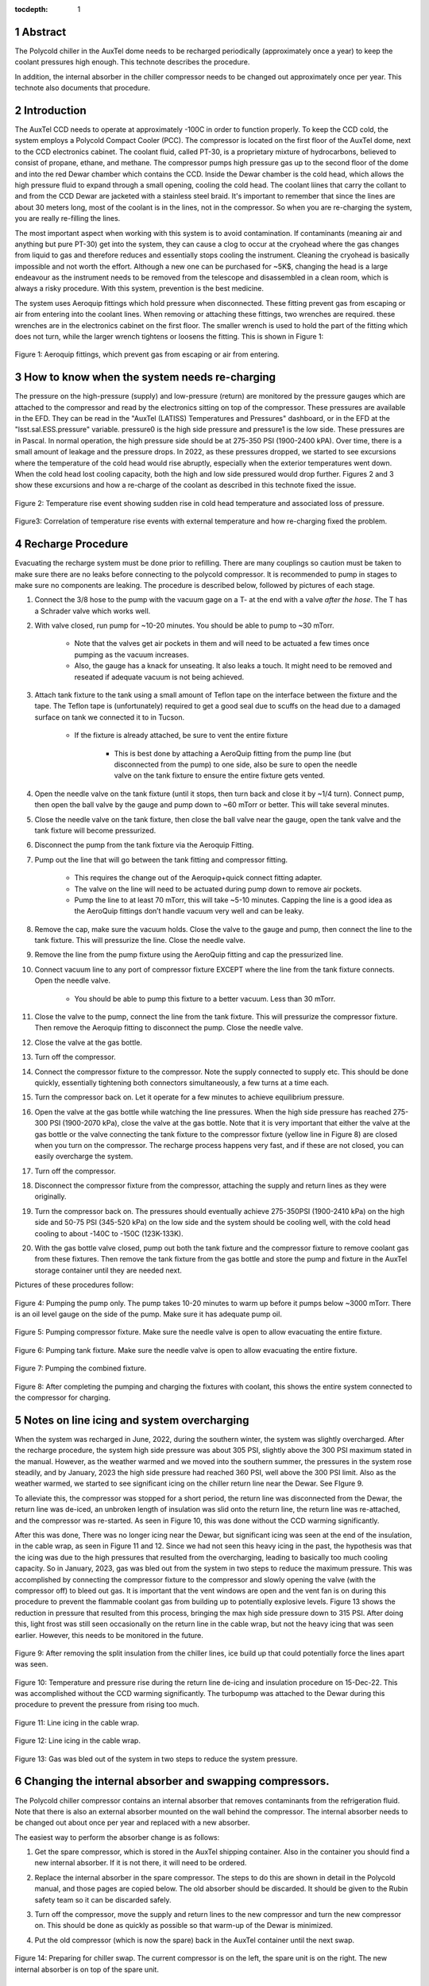 :tocdepth: 1

.. sectnum::

.. Metadata such as the title, authors, and description are set in metadata.yaml



Abstract
===========================================================

The Polycold chiller in the AuxTel dome needs to be recharged periodically (approximately once a year) to keep the coolant pressures high enough.  This technote describes the procedure.

In addition, the internal absorber in the chiller compressor needs to be changed out approximately once per year.  This technote also documents that procedure.

Introduction
===========================================================

The AuxTel CCD needs to operate at approximately -100C in order to function properly.  To keep the CCD cold, the system employs a Polycold Compact Cooler (PCC).  The compressor is located on the first floor of the AuxTel dome, next to the CCD electronics cabinet.  The coolant fluid, called PT-30, is a proprietary mixture of hydrocarbons, believed to consist of propane, ethane, and methane. The compressor pumps high pressure gas up to the second floor of the dome and into the red Dewar chamber which contains the CCD.  Inside the Dewar chamber is the cold head, which allows the high pressure fluid to expand through a small opening, cooling the cold head.  The coolant liines that carry the collant to and from the CCD Dewar are jacketed with a stainless steel braid.  It's important to remember that since the lines are about 30 meters long, most of the coolant is in the lines, not in the compressor.  So when you are re-charging the system, you are really re-filling the lines.

The most important aspect when working with this system is to avoid contamination. If contaminants (meaning air and anything but pure PT-30) get into the system, they can cause a clog to occur at the cryohead where the gas changes from liquid to gas and therefore reduces and essentially stops cooling the instrument. Cleaning the cryohead is basically impossible and not worth the effort. Although a new one can be purchased for ~5K$, changing the head is a large endeavour as the instrument needs to be removed from the telescope and disassembled in a clean room, which is always a risky procedure. With this system, prevention is the best medicine.

The system uses Aeroquip fittings which hold pressure when disconnected.  These fitting prevent gas from escaping or air from entering into the coolant lines.  When removing or attaching these fittings, two wrenches are required.  these wrenches are in the electronics cabinet on the first floor.  The smaller wrench is used to hold the part of the fitting which does not turn, while the larger wrench tightens or loosens the fitting.  This is shown in Figure 1:

.. figure:: /_static/Aeroquip.png

Figure 1: Aeroquip fittings, which prevent gas from escaping or air from entering.


How to know when the system needs re-charging
===========================================================

The pressure on the high-pressure (supply) and low-pressure (return) are monitored by the pressure gauges which are attached to the compressor and read by the electronics sitting on top of the compressor.  These pressures are available in the EFD.  They can be read in the "AuxTel (LATISS) Temperatures and Pressures" dashboard, or in the EFD at the "lsst.sal.ESS.pressure" variable.  pressure0 is the high side pressure and pressure1 is the low side.  These pressures are in Pascal.  In normal operation, the high pressure side should be at 275-350 PSI (1900-2400 kPA).  Over time, there is a small amount of leakage and the pressure drops. In 2022, as these pressures dropped, we started to see excursions where the temperature of the cold head would rise abruptly, especially when the exterior temperatures went down.   When the cold head lost cooling capacity, both the high and low side pressured would drop further.  Figures 2 and 3 show these excursions and how a re-charge of the coolant as described in this technote fixed the issue.

.. figure:: /_static/Temp_Rise_Event_16Jun22.png

Figure 2: Temperature rise event showing sudden rise in cold head temperature and associated loss of pressure.

.. figure:: /_static/AuxTel_CryoHead_Excursion_28Jun22.png

Figure3: Correlation of temperature rise events with external temperature and how re-charging fixed the problem.

Recharge Procedure
===========================================================

Evacuating the recharge system must be done prior to refilling. There are many couplings so caution must be taken to make sure there are no leaks before connecting to the polycold compressor.
It is recommended to pump in stages to make sure no components are leaking.  The procedure is described below, followed by pictures of each stage. 

#. Connect the 3/8 hose to the pump with the vacuum gage on a T- at the end with a valve *after the hose*. The T has a Schrader valve which works well. 

#. With valve closed, run pump for ~10-20 minutes. You should be able to pump to ~30 mTorr.

     * Note that the valves get air pockets in them and will need to be actuated a few times once pumping as the vacuum increases.

     * Also, the gauge has a knack for unseating. It also leaks a touch. It might need to be removed and reseated if adequate vacuum is not being achieved.

#. Attach tank fixture to the tank using a small amount of Teflon tape on the interface between the fixture and the tape. The Teflon tape is (unfortunately) required to get a good seal due to scuffs on the head due to a damaged surface on tank we connected it to in Tucson.
   
     * If the fixture is already attached, be sure to vent the entire fixture
	
          * This is best done by attaching a AeroQuip fitting from the pump line (but disconnected from the pump) to one side, also be sure to open the needle valve on the tank fixture to ensure the entire fixture gets vented.
	     
#. Open the needle valve on the tank fixture (until it stops, then turn back and close it by ~1/4 turn). Connect pump, then open the ball valve by the gauge and pump down to ~60 mTorr or better. This will take several minutes.

#. Close the needle valve on the tank fixture, then close the ball valve near the gauge, open the tank valve and the tank fixture will become pressurized.
   
#. Disconnect the pump from the tank fixture via the Aeroquip Fitting.
   
#. Pump out the line that will go between the tank fitting and compressor fitting.
   
     * This requires the change out of the Aeroquip+quick connect fitting adapter.

     * The valve on the line will need to be actuated during pump down to remove air pockets.
	
     * Pump the line to at least 70 mTorr, this will take ~5-10 minutes. Capping the line is a good idea as the AeroQuip fittings don’t handle vacuum very well and can be leaky.
	
#. Remove the cap, make sure the vacuum holds. Close the valve to the gauge and pump, then connect the line to the tank fixture. This will pressurize the line.  Close the needle valve.

#. Remove the line from the pump fixture using the AeroQuip fitting and cap the pressurized line.
   
#. Connect vacuum line to any port of compressor fixture EXCEPT where the line from the tank fixture connects. Open the needle valve.
   
     * You should be able to pump this fixture to a better vacuum. Less than 30 mTorr. 

#. Close the valve to the pump, connect the line from the tank fixture. This will pressurize the compressor fixture. Then remove the Aeroquip fitting to disconnect the pump.  Close the needle valve.

#. Close the valve at the gas bottle.

#. Turn off the compressor.
   
#. Connect the compressor fixture to the compressor. Note the supply connected to supply etc. This should be done quickly, essentially tightening both connectors simultaneously, a few turns at a time each.

#. Turn the compressor back on.  Let it operate for a few minutes to achieve equilibrium pressure.
   
#. Open the valve at the gas bottle while watching the line pressures.  When the high side pressure has reached 275-300 PSI (1900-2070 kPa), close the valve at the gas bottle.  Note that it is very important that either the valve at the gas bottle or the valve connecting the tank fixture to the compressor fixture (yellow line in Figure 8) are closed when you turn on the compressor.  The recharge process happens very fast, and if these are not closed, you can easily overcharge the system.

#. Turn off the compressor.

#. Disconnect the compressor fixture from the compressor, attaching the supply and return lines as they were originally.

#. Turn the compressor back on.  The pressures should eventually achieve 275-350PSI (1900-2410 kPa) on the high side and 50-75 PSI (345-520 kPa) on the low side and the system should be cooling well, with the cold head cooling to about -140C to  -150C (123K-133K).

#. With the gas bottle valve closed, pump out both the tank fixture and the compressor fixture to remove coolant gas from these fixtures.  Then remove the tank fixture from the gas bottle and store the pump and fixture in the AuxTel storage container until they are needed next.

Pictures of these procedures follow:

.. figure:: /_static/Pumping_pump_only.jpg

Figure 4: Pumping the pump only.  The pump takes 10-20 minutes to warm up before it pumps below ~3000 mTorr.  There is an oil level gauge on the side of the pump.  Make sure it has adequate pump oil.

.. figure:: /_static/Pumping_compressor_fixture.jpg

Figure 5: Pumping compressor fixture.  Make sure the needle valve is open to allow evacuating the entire fixture.

.. figure:: /_static/Pumping_tank_fixture.jpg

Figure 6: Pumping tank fixture.  Make sure the needle valve is open to allow evacuating the entire fixture.

.. figure:: /_static/Pumping_all.jpg

Figure 7: Pumping the combined fixture.

.. figure:: /_static/Charging.jpg

Figure 8: After completing the pumping and charging the fixtures with coolant, this shows the entire system connected to the compressor for charging.

Notes on line icing and system overcharging
===========================================================

When the system was recharged in June, 2022, during the southern winter, the system was slightly overcharged.  After the recharge procedure, the system high side pressure was about 305 PSI, slightly above the 300 PSI maximum stated in the manual.  However, as the weather warmed and we moved into the southern summer, the pressures in the system rose steadily, and by January, 2023 the high side pressure had reached 360 PSI, well above the 300 PSI limit.  Also as the weather warmed, we started to see significant icing on the chiller return line near the Dewar.  See FIgure 9.

To alleviate this, the compressor was stopped for a short period, the return line was disconnected from the Dewar, the return line was de-iced, an unbroken length of insulation was slid onto the return line, the return line was re-attached, and the compressor was re-started.  As seen in Figure 10, this was done without the CCD warming significantly.

After this was done, There was no longer icing near the Dewar, but significant icing was seen at the end of the insulation, in the cable wrap, as seen in Figure 11 and 12.  Since we had not seen this heavy icing in the past, the hypothesis was that the icing was due to the high pressures that resulted from the overcharging, leading to basically too much cooling capacity.  So in January, 2023,  gas was bled out from the system in two steps to reduce the maximum pressure.  This was accomplished by connecting the compressor fixture to the compressor and slowly opening the valve (with the compressor off) to bleed out gas.  It is important that the vent windows are open and the vent fan is on during this procedure to prevent the flammable coolant gas from building up to potentially explosive levels.  Figure 13 shows the reduction in pressure that resulted from this process, bringing the max high side pressure down to 315 PSI.  After doing this, light frost was still seen occasionally on the return line in the cable wrap, but not the heavy icing that was seen earlier.  However, this needs to be monitored in the future.



.. figure:: /_static/Before_new_insulation_20221214.jpg

Figure 9: After removing the split insulation from the chiller lines, ice build up that could potentially force the lines apart was seen.

.. figure:: /_static/Insulation_15Dec22.png

Figure 10: Temperature and pressure rise during the return line de-icing and insulation procedure on 15-Dec-22.  This was accomplished without the CCD warming significantly.  The turbopump was attached to the Dewar during this procedure to prevent the pressure from rising too much.

.. figure:: /_static/Cable_wrap_1_20230110.jpg

Figure 11: Line icing in the cable wrap.

.. figure:: /_static/Cable_wrap_2_20230110.jpg

Figure 12: Line icing in the cable wrap.

.. figure:: /_static/Gas_Bleed_Jan23.png

Figure 13: Gas was bled out of the system in two steps to reduce the system pressure.







Changing the internal absorber and swapping compressors.
===========================================================

The Polycold chiller compressor contains an internal absorber that removes contaminants from the refrigeration fluid.  Note that there is also an external absorber mounted on the wall behind the compressor.  The internal absorber needs to be changed out about once per year and replaced with a new absorber.  

The easiest way to perform the absorber change is as follows:

#. Get the spare compressor, which is stored in the AuxTel shipping container. Also in the container you should find a new internal absorber.  If it is not there, it will need to be ordered.

#. Replace the internal absorber in the spare compressor.  The steps to do this are shown in detail in the Polycold manual, and those pages are copied below.  The old absorber should be discarded.  It should be given to the Rubin safety team so it can be discarded safely.

#. Turn off the compressor, move the supply and return lines to the new compressor and turn the new compressor on.  This should be done as quickly as possible so that warm-up of the Dewar is minimized.

#. Put the old compressor (which is now the spare) back in the AuxTel container until the next swap.

   .. figure:: /_static/Chiller_swap.jpg

Figure 14: Preparing for chiller swap.  The current compressor is on the left, the spare unit is on the right.  The new internal absorber is on top of the spare unit.

Internal absorber swap details from Polycold manual (link available below):
--------------------------------------------------------------------------------------------------------------


    .. figure:: /_static/Polycold_Manual_62.png

    .. figure:: /_static/Polycold_Manual_63.png

    .. figure:: /_static/Polycold_Manual_64.png

    .. figure:: /_static/Polycold_Manual_65.png		


Polycold manual
========================================

The Polycold manual is available at:

https://www.apo.nmsu.edu/arc35m/Instruments/ARCTIC/Development/ImagerPDR/BrooksPCCmanual.pdf

